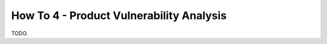 .. _how_to_4:

=========================================
How To 4 - Product Vulnerability Analysis
=========================================

TODO.
